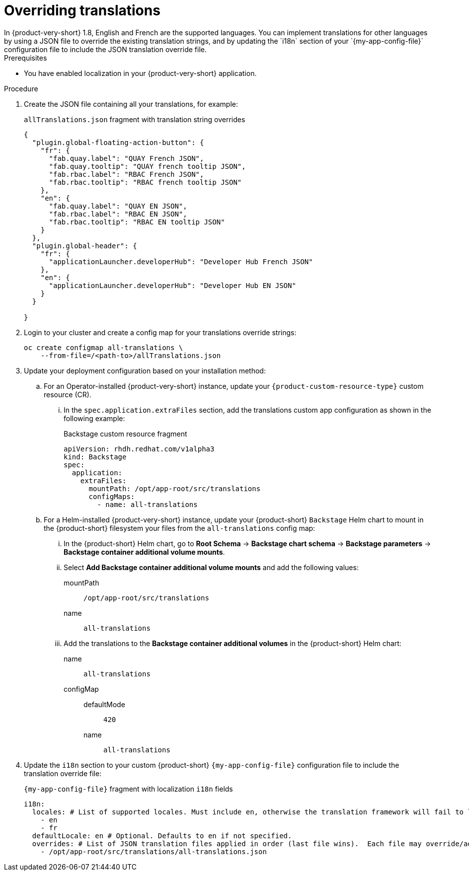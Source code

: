 :_mod-docs-content-type: CONCEPT

[id="prov-overriding-translations_{context}"]
= Overriding translations
In {product-very-short} 1.8, English and French are the supported languages. You can implement translations for other languages by using a JSON file to override the existing translation strings, and by updating the `i18n` section of your `{my-app-config-file}` configuration file to include the JSON translation override file.

.Prerequisites
* You have enabled localization in your {product-very-short} application.

.Procedure
// This feature is not being included in 1.8
// . In the top user menu, go to *Settings* > *General*.
// . Click on the download link in the *Translations* panel to download the default English translation strings.
. Create the JSON file containing all your translations, for example:
+
[id=i18n-enable]
.`allTranslations.json` fragment with translation string overrides
[source,json]
----
{
  "plugin.global-floating-action-button": {
    "fr": {
      "fab.quay.label": "QUAY French JSON",
      "fab.quay.tooltip": "QUAY french tooltip JSON",
      "fab.rbac.label": "RBAC French JSON",
      "fab.rbac.tooltip": "RBAC french tooltip JSON"
    },
    "en": {
      "fab.quay.label": "QUAY EN JSON",
      "fab.rbac.label": "RBAC EN JSON",
      "fab.rbac.tooltip": "RBAC EN tooltip JSON"
    }
  },
  "plugin.global-header": {
    "fr": {
      "applicationLauncher.developerHub": "Developer Hub French JSON"
    },
    "en": {
      "applicationLauncher.developerHub": "Developer Hub EN JSON"
    }
  }

}
----
. Login to your cluster and create a config map for your translations override strings:
+
[source,bash]
----
oc create configmap all-translations \
    --from-file=/<path-to>/allTranslations.json
----

. Update your deployment configuration based on your installation method:

.. For an Operator-installed {product-very-short} instance, update your `{product-custom-resource-type}` custom resource (CR).
... In the `spec.application.extraFiles` section, add the translations custom app configuration as shown in the following example:
+
.Backstage custom resource fragment
[source,yaml,subs="+quotes"]
----
apiVersion: rhdh.redhat.com/v1alpha3
kind: Backstage
spec:
  application:
    extraFiles:
      mountPath: /opt/app-root/src/translations
      configMaps:
        - name: all-translations
----

.. For a Helm-installed {product-very-short} instance, update your {product-short} `Backstage` Helm chart to mount in the {product-short} filesystem your files from the `all-translations` config map:

... In the {product-short} Helm chart, go to *Root Schema* → *Backstage chart schema* → *Backstage parameters* → *Backstage container additional volume mounts*.

... Select *Add Backstage container additional volume mounts* and add the following values:

mountPath::
`/opt/app-root/src/translations`
name::
`all-translations`

... Add the translations to the *Backstage container additional volumes* in the {product-short} Helm chart:

name::
`all-translations`
configMap::
defaultMode:::
  `420`
name:::
`all-translations`

. Update the `i18n` section to your custom {product-short} `{my-app-config-file}` configuration file to include the translation override file:
+
[id=i18n-override]
.`{my-app-config-file}` fragment with localization `i18n` fields
[source,yaml,subs="+quotes"]
----
i18n:
  locales: # List of supported locales. Must include `en`, otherwise the translation framework will fail to load.
    - en
    - fr
  defaultLocale: en # Optional. Defaults to `en` if not specified.
  overrides: # List of JSON translation files applied in order (last file wins).  Each file may override/add translations for one or more plugins/locales
    - /opt/app-root/src/translations/all-translations.json
----

